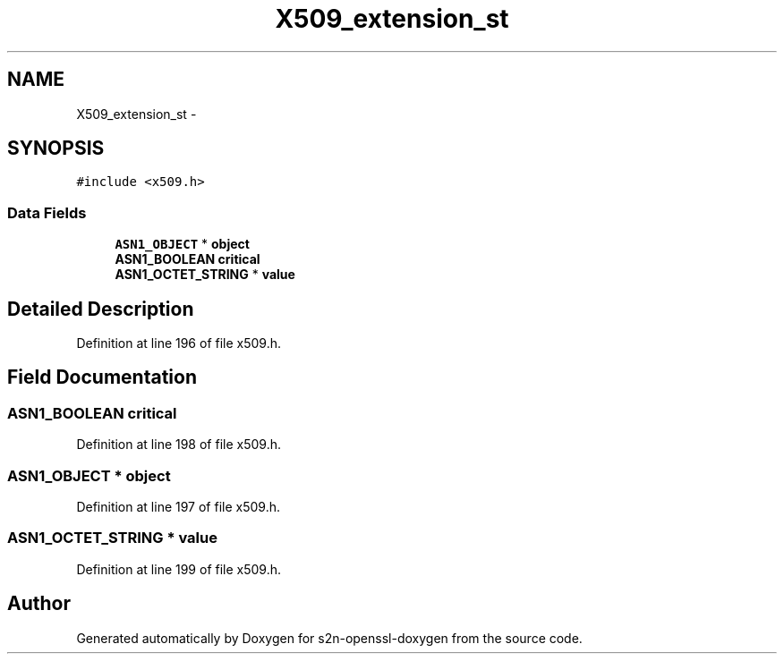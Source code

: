 .TH "X509_extension_st" 3 "Thu Jun 30 2016" "s2n-openssl-doxygen" \" -*- nroff -*-
.ad l
.nh
.SH NAME
X509_extension_st \- 
.SH SYNOPSIS
.br
.PP
.PP
\fC#include <x509\&.h>\fP
.SS "Data Fields"

.in +1c
.ti -1c
.RI "\fBASN1_OBJECT\fP * \fBobject\fP"
.br
.ti -1c
.RI "\fBASN1_BOOLEAN\fP \fBcritical\fP"
.br
.ti -1c
.RI "\fBASN1_OCTET_STRING\fP * \fBvalue\fP"
.br
.in -1c
.SH "Detailed Description"
.PP 
Definition at line 196 of file x509\&.h\&.
.SH "Field Documentation"
.PP 
.SS "\fBASN1_BOOLEAN\fP critical"

.PP
Definition at line 198 of file x509\&.h\&.
.SS "\fBASN1_OBJECT\fP * object"

.PP
Definition at line 197 of file x509\&.h\&.
.SS "\fBASN1_OCTET_STRING\fP * value"

.PP
Definition at line 199 of file x509\&.h\&.

.SH "Author"
.PP 
Generated automatically by Doxygen for s2n-openssl-doxygen from the source code\&.
